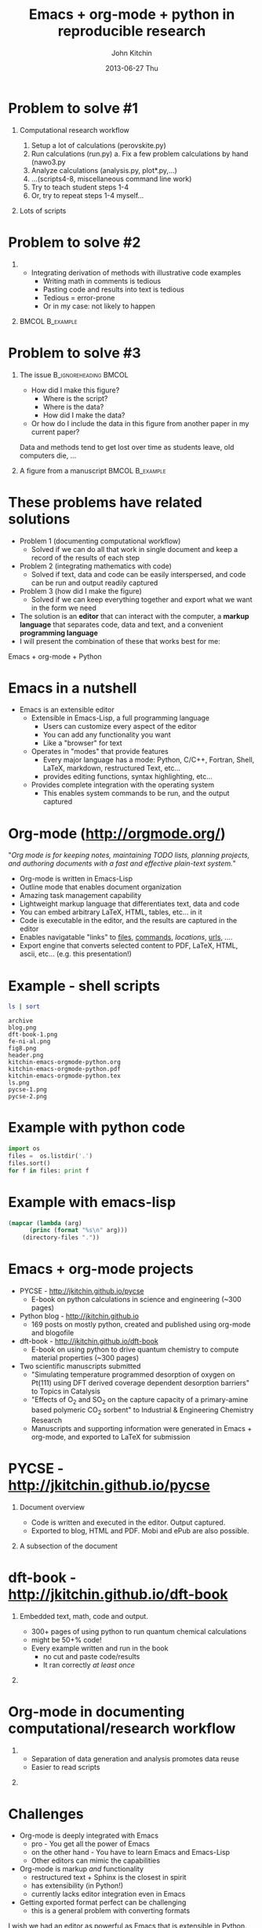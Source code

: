#+DATE: 2013-06-27 Thu
#+OPTIONS: H:1 texht:t
#+BEAMER_COLOR_THEME:
#+BEAMER_FONT_THEME:
#+BEAMER_HEADER: 
#+BEAMER_INNER_THEME:
#+BEAMER_OUTER_THEME:
#+BEAMER_THEME: default
#+LATEX_CLASS: beamer
#+LATEX_CLASS_OPTIONS:
#+LATEX_HEADER: \institute{Carnegie Mellon University}
#+LATEX_HEADER_EXTRA: \titlegraphic{\includegraphics[width=\textwidth]{header}}
#+OPTIONS: toc:nil
#+TITLE: Emacs + org-mode + python in reproducible research
#+AUTHOR: John Kitchin
#+latex_header: \mode<beamer>{\usetheme{Madrid}}


* Problem to solve #1
** Computational research workflow
:PROPERTIES:
    :BEAMER_col: 0.5
    :BEAMER_env: block
    :END: 
1. Setup a lot of calculations (perovskite.py)
2. Run calculations (run.py)
   a. Fix a few problem calculations by hand (nawo3.py
3. Analyze calculations (analysis.py, plot*.py,...)
4. ...(scripts4-8, miscellaneous command line work)
5. Try to teach student steps 1-4
6. Or, try to repeat steps 1-4 myself...

** Lots of scripts
:PROPERTIES:
    :BEAMER_col: 0.5
    :BEAMER_env: block
    :END: 
[[./ls.png]]

* Problem to solve #2
** 
:PROPERTIES:
    :BEAMER_env: block
    :BEAMER_col: 0.5
    :END:
- Integrating derivation of methods with illustrative code examples
   + Writing math in comments is tedious
   + Pasting code and results into text is tedious
   + Tedious = error-prone
   + Or in my case: not likely to happen

** 							    :BMCOL:B_example:
:PROPERTIES:
    :BEAMER_col: 0.5
    :BEAMER_env: block
:END: 
							    [[./blog.png]]

* Problem to solve #3
** The issue					      :B_ignoreheading:BMCOL:
:PROPERTIES:
    :BEAMER_col: 0.4
    :BEAMER_env: block
    :END:
- How did I make this figure?
  + Where is the script?
  + Where is the data?
  + How did I make the data?
- Or how do I include the data in this figure from another paper in my current paper?
  
Data and methods tend to get lost over time as students leave, old computers die, ...

** A figure from a manuscript 				    :BMCOL:B_example:
    :PROPERTIES:
    :BEAMER_col: 0.6
    :BEAMER_env: block
    :END:
[[./fig8.png]]

* These problems have related solutions
- Problem 1 (documenting computational workflow)
   + Solved if we can do all that work in single document and keep a record of the results of each step
- Problem 2 (integrating mathematics with code)
   + Solved if text, data and code can be easily interspersed, and code can be run and output readily captured
- Problem 3 (how did I make the figure)
   + Solved if we can keep everything together and export what we want in the form we need
- The solution is an *editor* that can interact with the computer, a *markup language* that separates code, data and text, and a convenient *programming language*
- I will present the combination of these that works best for me:
Emacs + org-mode + Python

* Emacs in a nutshell
- Emacs is an extensible editor
   + Extensible in Emacs-Lisp, a full programming language
      - Users can customize every aspect of the editor
      - You can add any functionality you want
      - Like a "browser" for text
   + Operates in "modes" that provide features
      - Every major language has a mode: Python, C/C++, Fortran, Shell, LaTeX, markdown, restructured Text, etc...
      - provides editing functions, syntax highlighting, etc...
   + Provides complete integration with the operating system
      - This enables system commands to be run, and the output captured

* Org-mode (http://orgmode.org/)
"/Org mode is for keeping notes, maintaining TODO lists, planning projects, and authoring documents with a fast and effective plain-text system./"

- Org-mode is written in Emacs-Lisp
- Outline mode that enables document organization
- Amazing task management capability
- Lightweight markup language that differentiates text, data and code
- You can embed arbitrary LaTeX, HTML, tables, etc... in it
- Code is executable in the editor, and the results are captured in the editor
- Enables navigatable "links" to [[file:kitchin-emacs-orgmode-python.org][files]], [[shell:ls][commands]], [[Emacs in a nutshell][locations]], [[http://jkitchin.github.io][urls]], .... 
- Export engine that converts selected content to PDF, LaTeX, HTML, ascii, etc... (e.g. this presentation!) \attachfile{kitchin-emacs-orgmode-python.org}
* Example - shell scripts

#+NAME: shell
#+BEGIN_SRC sh
ls | sort
#+END_SRC

#+RESULTS: shell
#+begin_example
archive
blog.png
dft-book-1.png
fe-ni-al.png
fig8.png
header.png
kitchin-emacs-orgmode-python.org
kitchin-emacs-orgmode-python.pdf
kitchin-emacs-orgmode-python.tex
ls.png
pycse-1.png
pycse-2.png
#+end_example

* Example with python code
#+BEGIN_SRC python
import os
files =  os.listdir('.')
files.sort()
for f in files: print f
#+END_SRC

#+RESULTS:
#+begin_example
archive
blog.png
dft-book-1.png
fe-ni-al.png
fig8.png
header.png
kitchin-emacs-orgmode-python.org
kitchin-emacs-orgmode-python.pdf
kitchin-emacs-orgmode-python.tex
ls.png
pycse-1.png
pycse-2.png
#+end_example

* Example with emacs-lisp
#+BEGIN_SRC emacs-lisp 
(mapcar (lambda (arg) 
	  (princ (format "%s\n" arg)))
	(directory-files "."))
#+END_SRC

#+RESULTS:
#+begin_example
.
..
archive
blog.png
dft-book-1.png
fe-ni-al.png
fig8.png
header.png
kitchin-emacs-orgmode-python.org
kitchin-emacs-orgmode-python.pdf
kitchin-emacs-orgmode-python.tex
ls.png
pycse-1.png
pycse-2.png
#+end_example

* Emacs + org-mode projects
- PYCSE - http://jkitchin.github.io/pycse 
  + E-book on python calculations in science and engineering (~300 pages)
- Python blog - http://jkitchin.github.io 
  + 169 posts on mostly python, created and published using org-mode and blogofile
- dft-book - http://jkitchin.github.io/dft-book 
  + E-book on using python to drive quantum chemistry to compute material properties (~300 pages)
- Two scientific manuscripts submitted 
    + "Simulating temperature programmed desorption of oxygen on Pt(111) using DFT derived coverage dependent desorption barriers" to Topics in Catalysis
    + "Effects of O_2 and SO_2 on the capture capacity of a primary-amine based polymeric CO_2 sorbent" to Industrial & Engineering Chemistry Research
    + Manuscripts and supporting information were generated in Emacs + org-mode, and exported to LaTeX for submission
    
* PYCSE - http://jkitchin.github.io/pycse 
** Document overview
:PROPERTIES:
    :BEAMER_col: 0.5
    :BEAMER_env: block
    :END: 
[[./pycse-1.png]]
- Code is written and executed in the editor. Output captured.
- Exported to blog, HTML and PDF. Mobi and ePub are also possible.

** A subsection of the document
:PROPERTIES:
    :BEAMER_col: 0.5
    :BEAMER_env: block
    :END: 
[[./pycse-2.png]]

* dft-book - http://jkitchin.github.io/dft-book 
** Embedded text, math, code and output.
:PROPERTIES:
    :BEAMER_col: 0.5
    :BEAMER_env: block
    :END: 
- 300+ pages of using python to run quantum chemical calculations
- might be 50+% code!
- Every example written and run in the book
  + no cut and paste code/results
  + It ran correctly /at least once/

** 
:PROPERTIES:
    :BEAMER_col: 0.5
    :BEAMER_env: block
    :END: 

[[./dft-book-1.png]]

* Org-mode in documenting computational/research workflow
** 
:PROPERTIES:
    :BEAMER_col: 0.3
    :BEAMER_env: block
    :END: 
- Separation of data generation and analysis promotes data reuse
- Easier to read scripts

** 
:PROPERTIES:
    :BEAMER_col: 0.7
    :BEAMER_env: block
    :END: 
[[./fe-ni-al.png]]

* Challenges
- Org-mode is deeply integrated with Emacs
  + pro - You get all the power of Emacs
  + on the other hand - You have to learn Emacs and Emacs-Lisp
  + Other editors can mimic the capabilities
- Org-mode is markup /and/ functionality
  + restructured text + Sphinx is the closest in spirit
  + has extensibility (in Python!)
  + currently lacks editor integration even in Emacs
- Getting exported format perfect can be challenging
  + this is a general problem with converting formats

I wish we had an editor as powerful as Emacs that is extensible in Python.
* Conclusions
- Reproducible research needs new tools, new workflows
  + Users will probably need to customize tools for their needs
- Emacs + org-mode was a game changer in reproducible research for me. It enabled
  + Authoring two books on using python in science and engineering
  + A python based blog
  + Documenting computational work
  + Managing the work-life of an engineering professor
- The key features that enabled this are
  + *Extensible editor*
  + *Extensible markup language*
  + *Scripting* (Python + others)

Thanks for your attention!

https://github.com/jkitchin/scipy2013

* Links to examples 						   :noexport:
** Manuscript example
[[../../manuscripts/00-submitted-TPD-scaling-TopCat/tpd-scaling.org]]
[[../../manuscripts/00-submitted-TPD-scaling-TopCat/supporting-information.org]]

** pycse
[[../../../pycse/pycse.org]]

** Blog lisp
[[../../../.emacs.d/blogofile.el]]



* Ongoing work							   :noexport:
- An org-mode gradebook with integrated assessment/feedback
  + Technology enhanced learning assessment server (TechELA)
- Live workbooks for computational research
  + 
  + job management

* build								   :noexport:
[[elisp:(org-beamer-export-to-pdf)]]

file:kitchin-emacs-orgmode-python.pdf
